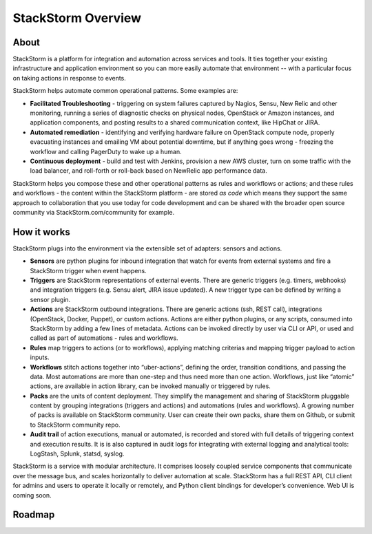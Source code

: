 StackStorm Overview
====================

About
-------

StackStorm is a platform for integration and automation across services and tools. It ties together your existing infrastructure and application environment so you can more easily automate that environment -- with a particular focus on taking actions in response to events. 

StackStorm helps automate common operational patterns. Some examples are:

* **Facilitated Troubleshooting** - triggering on system failures captured by Nagios, Sensu, New Relic and other monitoring, running a series of diagnostic checks on physical nodes, OpenStack or Amazon instances, and application components, and posting results to a shared communication context, like HipChat or JIRA. 
* **Automated remediation** - identifying and verifying hardware failure on OpenStack compute node, properly evacuating instances and emailing VM about potential downtime, but if anything goes wrong - freezing the workflow and calling PagerDuty to wake up a human.
* **Continuous deployment** - build and test with Jenkins, provision a new AWS cluster, turn on some traffic with the load balancer, and roll-forth or roll-back based on NewRelic app performance data.
 
StackStorm helps you compose these and other operational patterns as rules and workflows or actions; and these rules and workflows - the content within the StackStorm platform - are stored *as code* which means they support the same approach to collaboration that you use today for code development and can be shared with the broader open source community via StackStorm.com/community for example.  

How it works
-------------

StackStorm plugs into the environment via the extensible set of adapters: sensors and actions. 
 
* **Sensors** are python plugins for inbound integration that watch for events from external systems and fire a StackStorm trigger when event happens.
 
* **Triggers** are StackStorm representations of external events. There are generic triggers (e.g. timers, webhooks) and integration triggers (e.g. Sensu alert, JIRA issue updated). A new trigger type can be defined by writing a sensor plugin.
 
* **Actions** are StackStorm outbound integrations. There are generic actions (ssh, REST call), integrations (OpenStack, Docker, Puppet), or custom actions. Actions are either python plugins, or any scripts, consumed into StackStorm by adding a few lines of metadata. Actions can be invoked directly by user via CLI or API, or used and called as part of  automations - rules and workflows.
 
* **Rules** map triggers to actions (or to workflows), applying matching criterias and mapping trigger payload to action inputs.
 
* **Workflows** stitch actions together into “uber-actions”, defining the order, transition conditions, and passing the data. Most automations are more than one-step and thus need more than one action. Workflows, just like “atomic” actions, are available in action library, can be invoked manually or triggered by rules.
 
* **Packs** are the units of content deployment. They simplify the management and sharing of StackStorm pluggable content by grouping integrations (triggers and actions) and automations (rules and workflows). A growing number of packs is available on StackStorm community. User can create their own packs,  share them on Github, or submit to StackStorm community repo.

* **Audit trail** of action executions, manual or automated, is recorded and stored with full details of triggering context and execution results. It is is also captured in audit logs for integrating with external logging and analytical tools: LogStash, Splunk, statsd, syslog.


StackStorm is a service with modular architecture. It comprises loosely coupled  service components that communicate over the message bus, and scales horizontally to deliver automation at scale. StackStorm has a full REST API, CLI client for admins and users to operate it locally or remotely, and Python client bindings for developer’s convenience. Web UI is coming soon. 

Roadmap
---------

.. todo:: Post roadmap
